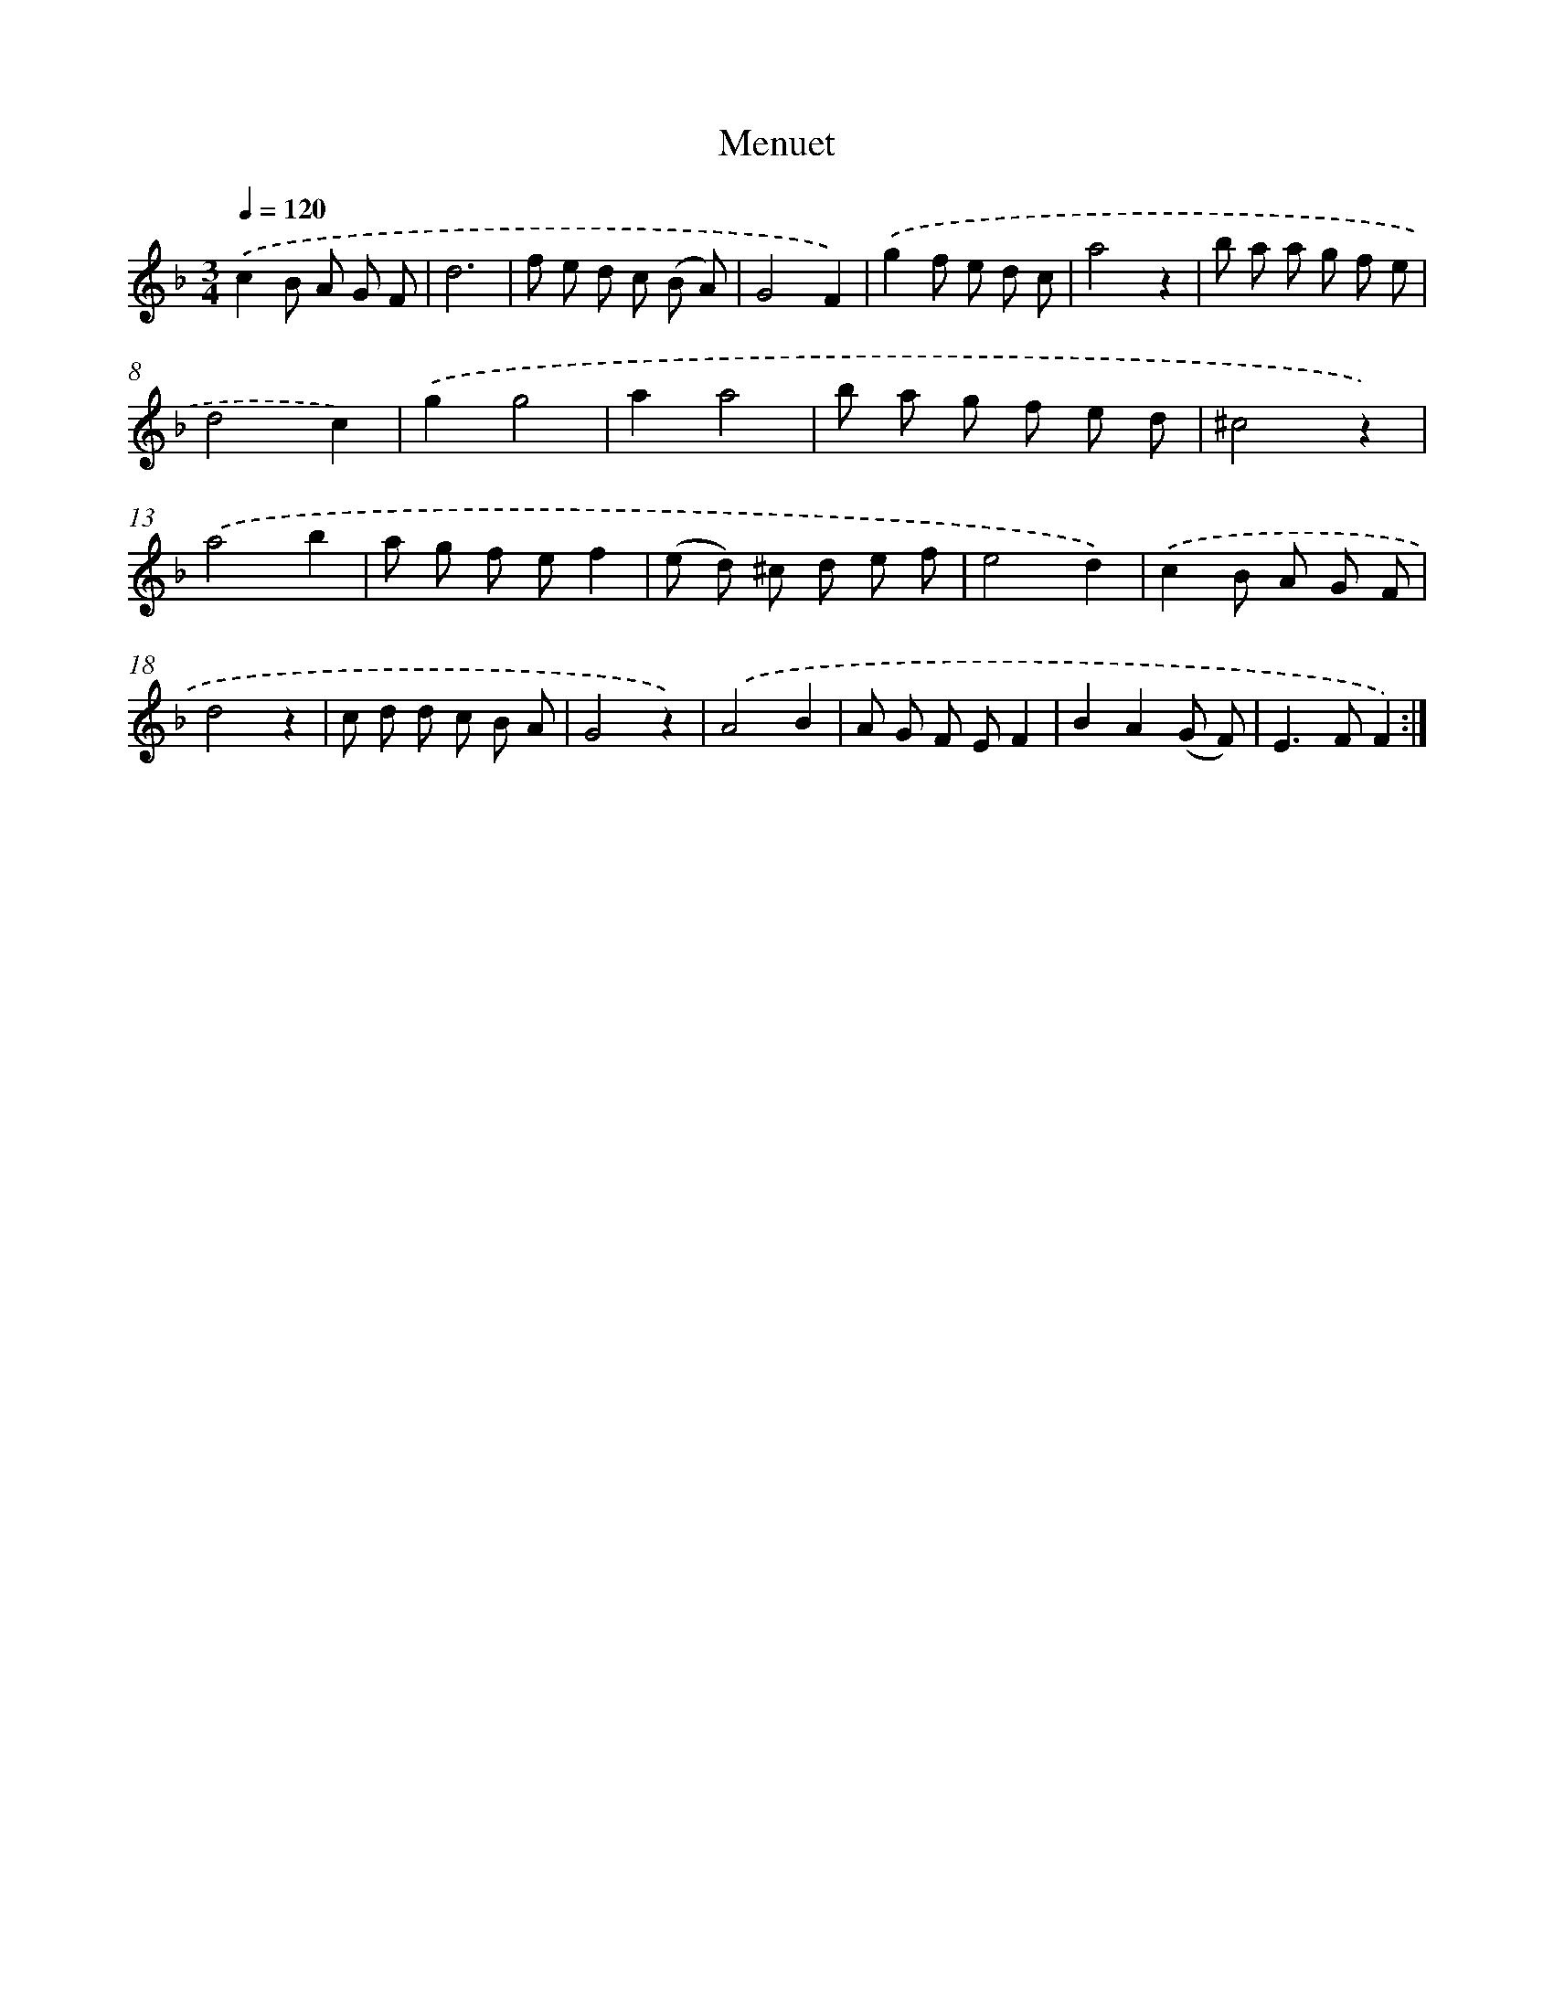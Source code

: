 X: 17345
T: Menuet
%%abc-version 2.0
%%abcx-abcm2ps-target-version 5.9.1 (29 Sep 2008)
%%abc-creator hum2abc beta
%%abcx-conversion-date 2018/11/01 14:38:12
%%humdrum-veritas 320975170
%%humdrum-veritas-data 3708206005
%%continueall 1
%%barnumbers 0
L: 1/8
M: 3/4
Q: 1/4=120
K: F clef=treble
.('c2B A G F |
d6 |
f e d c (B A) |
G4F2) |
.('g2f e d c |
a4z2 |
b a a g f e |
d4c2) |
.('g2g4 |
a2a4 |
b a g f e d |
^c4z2) |
.('a4b2 |
a g f ef2 |
(e d) ^c d e f |
e4d2) |
.('c2B A G F |
d4z2 |
c d d c B A |
G4z2) |
.('A4B2 |
A G F EF2 |
B2A2(G F) |
E2>F2F2) :|]
